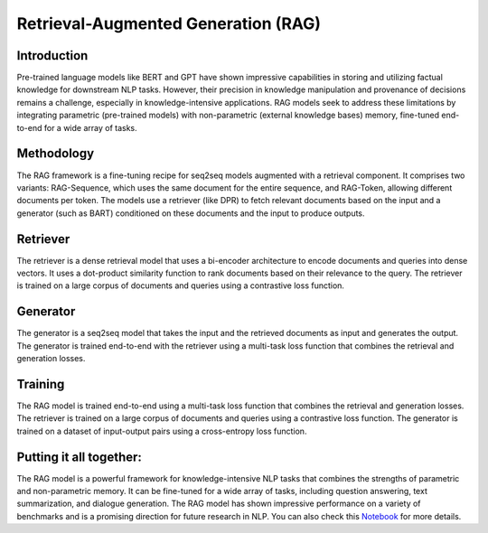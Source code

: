 Retrieval-Augmented Generation (RAG) 
=======================================================================

Introduction
------------

Pre-trained language models like BERT and GPT have shown impressive capabilities in storing and utilizing factual knowledge for downstream NLP tasks. However, their precision in knowledge manipulation and provenance of decisions remains a challenge, especially in knowledge-intensive applications. RAG models seek to address these limitations by integrating parametric (pre-trained models) with non-parametric (external knowledge bases) memory, fine-tuned end-to-end for a wide array of tasks.

Methodology
-----------

The RAG framework is a fine-tuning recipe for seq2seq models augmented with a retrieval component. It comprises two variants: RAG-Sequence, which uses the same document for the entire sequence, and RAG-Token, allowing different documents per token. The models use a retriever (like DPR) to fetch relevant documents based on the input and a generator (such as BART) conditioned on these documents and the input to produce outputs.

.. image:: images/ret.jpg
   :alt: RAG 
   :align: center


Retriever
----------

The retriever is a dense retrieval model that uses a bi-encoder architecture to encode documents and queries into dense vectors. It uses a dot-product similarity function to rank documents based on their relevance to the query. The retriever is trained on a large corpus of documents and queries using a contrastive loss function.

Generator
----------

The generator is a seq2seq model that takes the input and the retrieved documents as input and generates the output. The generator is trained end-to-end with the retriever using a multi-task loss function that combines the retrieval and generation losses.

Training
---------

The RAG model is trained end-to-end using a multi-task loss function that combines the retrieval and generation losses. The retriever is trained on a large corpus of documents and queries using a contrastive loss function. The generator is trained on a dataset of input-output pairs using a cross-entropy loss function.

Putting it all together:
-------------------------

The RAG model is a powerful framework for knowledge-intensive NLP tasks that combines the strengths of parametric and non-parametric memory. It can be fine-tuned for a wide array of tasks, including question answering, text summarization, and dialogue generation. The RAG model has shown impressive performance on a variety of benchmarks and is a promising direction for future research in NLP.
You can also check this `Notebook <https://colab.research.google.com/drive/16gycGIgO-_TyaoLupUBJfHvpIYNGZ1p7?usp=sharing>`_ for more details.
